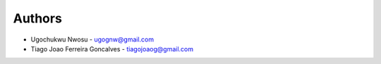 
Authors
=======

* Ugochukwu Nwosu - ugognw@gmail.com
* Tiago Joao Ferreira Goncalves - tiagojoaog@gmail.com
